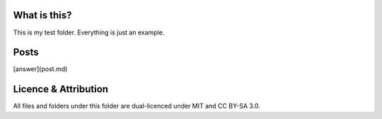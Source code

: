 What is this?
=============

This is my test folder. Everything is just an example.

Posts
=====

[answer](post.md)

Licence & Attribution
=====================

All files and folders under this folder are dual-licenced under MIT and CC BY-SA 3.0.

